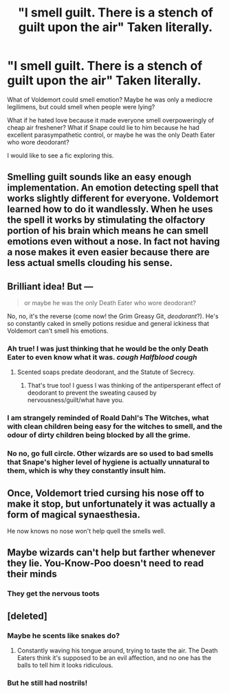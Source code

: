 #+TITLE: "I smell guilt. There is a stench of guilt upon the air" Taken literally.

* "I smell guilt. There is a stench of guilt upon the air" Taken literally.
:PROPERTIES:
:Author: ImaWolverine
:Score: 44
:DateUnix: 1533328308.0
:DateShort: 2018-Aug-04
:FlairText: Prompt
:END:
What of Voldemort could smell emotion? Maybe he was only a mediocre legilimens, but could smell when people were lying?

What if he hated love because it made everyone smell overpoweringly of cheap air freshener? What if Snape could lie to him because he had excellent parasympathetic control, or maybe he was the only Death Eater who wore deodorant?

I would like to see a fic exploring this.


** Smelling guilt sounds like an easy enough implementation. An emotion detecting spell that works slightly different for everyone. Voldemort learned how to do it wandlessly. When he uses the spell it works by stimulating the olfactory portion of his brain which means he can smell emotions even without a nose. In fact not having a nose makes it even easier because there are less actual smells clouding his sense.
:PROPERTIES:
:Author: ForumWarrior
:Score: 28
:DateUnix: 1533329575.0
:DateShort: 2018-Aug-04
:END:


** Brilliant idea! But ---

#+begin_quote
  or maybe he was the only Death Eater who wore deodorant?
#+end_quote

No, no, it's the reverse (come now! the Grim Greasy Git, /deodorant/?). He's so constantly caked in smelly potions residue and general ickiness that Voldemort can't smell his emotions.
:PROPERTIES:
:Author: Achille-Talon
:Score: 44
:DateUnix: 1533328809.0
:DateShort: 2018-Aug-04
:END:

*** Ah true! I was just thinking that he would be the only Death Eater to even know what it was. /cough Halfblood cough/
:PROPERTIES:
:Author: ImaWolverine
:Score: 20
:DateUnix: 1533329259.0
:DateShort: 2018-Aug-04
:END:

**** Scented soaps predate deodorant, and the Statute of Secrecy.
:PROPERTIES:
:Author: Jahoan
:Score: 9
:DateUnix: 1533333916.0
:DateShort: 2018-Aug-04
:END:

***** That's true too! I guess I was thinking of the antipersperant effect of deodorant to prevent the sweating caused by nervousness/guilt/what have you.
:PROPERTIES:
:Author: ImaWolverine
:Score: 8
:DateUnix: 1533336446.0
:DateShort: 2018-Aug-04
:END:


*** I am strangely reminded of Roald Dahl's The Witches, what with clean children being easy for the witches to smell, and the odour of dirty children being blocked by all the grime.
:PROPERTIES:
:Author: Avaday_Daydream
:Score: 9
:DateUnix: 1533339455.0
:DateShort: 2018-Aug-04
:END:


*** No no, go full circle. Other wizards are so used to bad smells that Snape's higher level of hygiene is actually unnatural to them, which is why they constantly insult him.
:PROPERTIES:
:Author: AnimaLepton
:Score: 3
:DateUnix: 1533353069.0
:DateShort: 2018-Aug-04
:END:


** Once, Voldemort tried cursing his nose off to make it stop, but unfortunately it was actually a form of magical synaesthesia.

He now knows no nose won't help quell the smells well.
:PROPERTIES:
:Author: SteamAngel
:Score: 8
:DateUnix: 1533351154.0
:DateShort: 2018-Aug-04
:END:


** Maybe wizards can't help but farther whenever they lie. You-Know-Poo doesn't need to read their minds
:PROPERTIES:
:Author: MindForgedManacle
:Score: 3
:DateUnix: 1533329102.0
:DateShort: 2018-Aug-04
:END:

*** They get the nervous toots
:PROPERTIES:
:Author: filthyforsworn
:Score: 1
:DateUnix: 1533339214.0
:DateShort: 2018-Aug-04
:END:


** [deleted]
:PROPERTIES:
:Score: 0
:DateUnix: 1533341211.0
:DateShort: 2018-Aug-04
:END:

*** Maybe he scents like snakes do?
:PROPERTIES:
:Author: zombieqatz
:Score: 3
:DateUnix: 1533343724.0
:DateShort: 2018-Aug-04
:END:

**** Constantly waving his tongue around, trying to taste the air. The Death Eaters think it's supposed to be an evil affection, and no one has the balls to tell him it looks ridiculous.
:PROPERTIES:
:Author: urcool91
:Score: 5
:DateUnix: 1533353840.0
:DateShort: 2018-Aug-04
:END:


*** But he still had nostrils!
:PROPERTIES:
:Author: Microuwave
:Score: 2
:DateUnix: 1533370177.0
:DateShort: 2018-Aug-04
:END:
